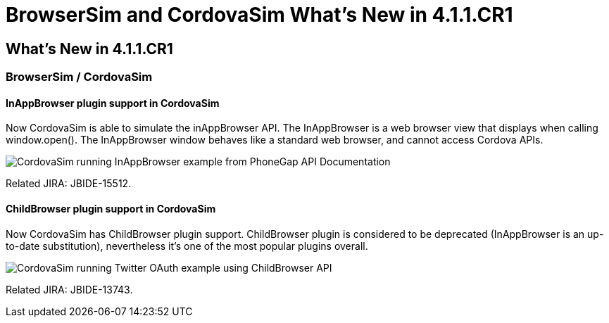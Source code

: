 = BrowserSim and CordovaSim What's New in 4.1.1.CR1
:page-layout: whatsnew
:page-feature_id: browsersim
:page-feature_version: 4.1.1.CR1
:page-jbt_core_version: 4.1.1.CR1

== What's New in 4.1.1.CR1
=== BrowserSim / CordovaSim
==== InAppBrowser plugin support in CordovaSim

Now CordovaSim is able to simulate the inAppBrowser API. The InAppBrowser is a web browser view that displays when calling window.open(). The InAppBrowser window behaves like a standard web browser, and cannot access Cordova APIs.

image::images/4.1.1.CR1/in-app-browser.png[CordovaSim running InAppBrowser example from PhoneGap API Documentation]

Related JIRA: JBIDE-15512.

==== ChildBrowser plugin support in CordovaSim

Now CordovaSim has ChildBrowser plugin support. ChildBrowser plugin is considered to be deprecated (InAppBrowser is an up-to-date substitution), nevertheless it's one of the most popular plugins overall.

image::images/4.1.1.CR1/child-browser.png[CordovaSim running Twitter OAuth example using ChildBrowser API]

Related JIRA: JBIDE-13743. 